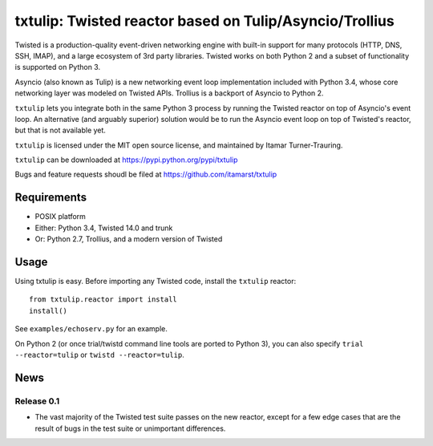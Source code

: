 txtulip: Twisted reactor based on Tulip/Asyncio/Trollius
========================================================

Twisted is a production-quality event-driven networking engine with built-in support for many protocols (HTTP, DNS, SSH, IMAP), and a large ecosystem of 3rd party libraries.
Twisted works on both Python 2 and a subset of functionality is supported on Python 3.

Asyncio (also known as Tulip) is a new networking event loop implementation included with Python 3.4, whose core networking layer was modeled on Twisted APIs.
Trollius is a backport of Asyncio to Python 2.

``txtulip`` lets you integrate both in the same Python 3 process by running the Twisted reactor on top of Asyncio's event loop.
An alternative (and arguably superior) solution would be to run the Asyncio event loop on top of Twisted's reactor, but that is not available yet.

``txtulip`` is licensed under the MIT open source license, and maintained by Itamar Turner-Trauring.

``txtulip`` can be downloaded at https://pypi.python.org/pypi/txtulip

Bugs and feature requests shoudl be filed at https://github.com/itamarst/txtulip


Requirements
^^^^^^^^^^^^

* POSIX platform
* Either: Python 3.4, Twisted 14.0 and trunk
* Or: Python 2.7, Trollius, and a modern version of Twisted


Usage
^^^^^

Using txtulip is easy.
Before importing any Twisted code, install the ``txtulip`` reactor::

    from txtulip.reactor import install
    install()

See ``examples/echoserv.py`` for an example.

On Python 2 (or once trial/twistd command line tools are ported to Python 3), you can also specify ``trial --reactor=tulip`` or ``twistd --reactor=tulip``.


News
^^^^

Release 0.1
~~~~~~~~~~~
* The vast majority of the Twisted test suite passes on the new reactor, except
  for a few edge cases that are the result of bugs in the test suite or
  unimportant differences.
